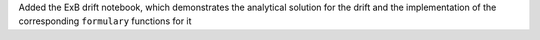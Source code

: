 Added the ExB drift notebook, which demonstrates the analytical solution for the drift and the implementation of the corresponding ``formulary`` functions for it  
